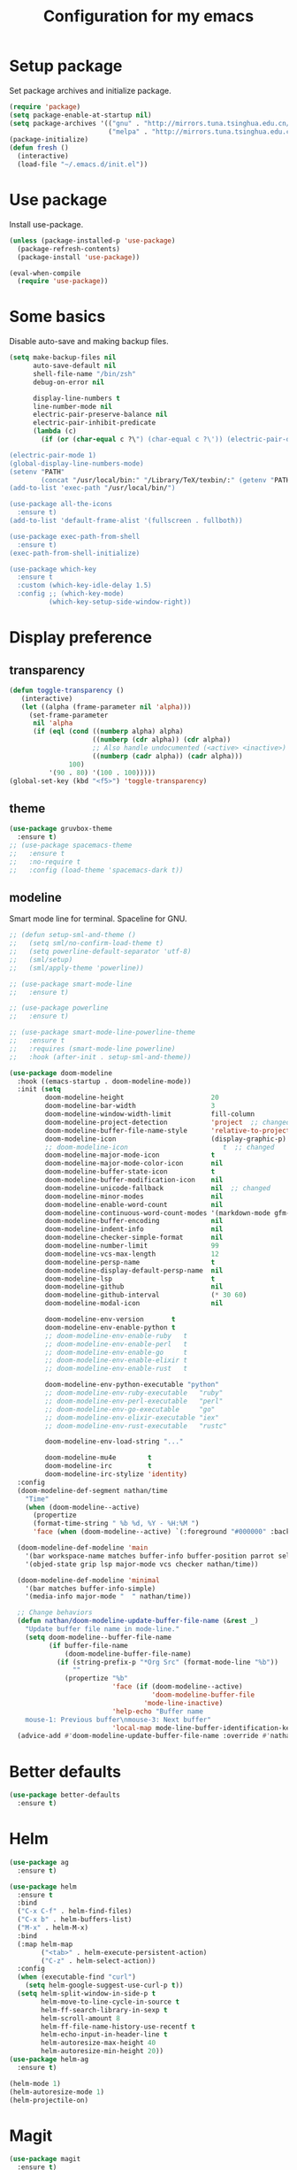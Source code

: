 #+TITLE: Configuration for my emacs

* Setup package
Set package archives and initialize package.

#+BEGIN_SRC emacs-lisp
  (require 'package)
  (setq package-enable-at-startup nil)
  (setq package-archives '(("gnu" . "http://mirrors.tuna.tsinghua.edu.cn/elpa/gnu/")
                           ("melpa" . "http://mirrors.tuna.tsinghua.edu.cn/elpa/melpa/")))
  (package-initialize)
  (defun fresh ()
    (interactive)
    (load-file "~/.emacs.d/init.el"))
#+END_SRC

* Use package
Install use-package.

#+BEGIN_SRC emacs-lisp
  (unless (package-installed-p 'use-package)
    (package-refresh-contents)
    (package-install 'use-package))

  (eval-when-compile
    (require 'use-package))
#+END_SRC

* Some basics
Disable auto-save and making backup files.

#+BEGIN_SRC emacs-lisp
  (setq make-backup-files nil
        auto-save-default nil
        shell-file-name "/bin/zsh"
        debug-on-error nil

        display-line-numbers t
        line-number-mode nil
        electric-pair-preserve-balance nil
        electric-pair-inhibit-predicate
        (lambda (c)
          (if (or (char-equal c ?\") (char-equal c ?\')) (electric-pair-default-inhibit c))))

  (electric-pair-mode 1)
  (global-display-line-numbers-mode)
  (setenv "PATH"
          (concat "/usr/local/bin:" "/Library/TeX/texbin/:" (getenv "PATH")))
  (add-to-list 'exec-path "/usr/local/bin/")

  (use-package all-the-icons
    :ensure t)
  (add-to-list 'default-frame-alist '(fullscreen . fullboth))

  (use-package exec-path-from-shell
    :ensure t)
  (exec-path-from-shell-initialize)

  (use-package which-key
    :ensure t
    :custom (which-key-idle-delay 1.5)
    :config ;; (which-key-mode)
            (which-key-setup-side-window-right))
#+END_SRC

* Display preference
** transparency
#+begin_src emacs-lisp
  (defun toggle-transparency ()
     (interactive)
     (let ((alpha (frame-parameter nil 'alpha)))
       (set-frame-parameter
        nil 'alpha
        (if (eql (cond ((numberp alpha) alpha)
                       ((numberp (cdr alpha)) (cdr alpha))
                       ;; Also handle undocumented (<active> <inactive>) form.
                       ((numberp (cadr alpha)) (cadr alpha)))
                 100)
            '(90 . 80) '(100 . 100)))))
  (global-set-key (kbd "<f5>") 'toggle-transparency)
#+end_src

** theme

#+BEGIN_SRC emacs-lisp
  (use-package gruvbox-theme
    :ensure t)
  ;; (use-package spacemacs-theme
  ;;   :ensure t
  ;;   :no-require t
  ;;   :config (load-theme 'spacemacs-dark t))
#+END_SRC

** modeline
Smart mode line for terminal.
Spaceline for GNU.

#+BEGIN_SRC emacs-lisp
  ;; (defun setup-sml-and-theme ()
  ;;   (setq sml/no-confirm-load-theme t)
  ;;   (setq powerline-default-separator 'utf-8)
  ;;   (sml/setup)
  ;;   (sml/apply-theme 'powerline))

  ;; (use-package smart-mode-line
  ;;   :ensure t)

  ;; (use-package powerline
  ;;   :ensure t)

  ;; (use-package smart-mode-line-powerline-theme
  ;;   :ensure t
  ;;   :requires (smart-mode-line powerline)
  ;;   :hook (after-init . setup-sml-and-theme))

  (use-package doom-modeline
    :hook ((emacs-startup . doom-modeline-mode))
    :init (setq
           doom-modeline-height                      20
           doom-modeline-bar-width                   3
           doom-modeline-window-width-limit          fill-column
           doom-modeline-project-detection           'project  ;; changed
           doom-modeline-buffer-file-name-style      'relative-to-project  ;; changed
           doom-modeline-icon                        (display-graphic-p)
           ;; doom-modeline-icon                        t  ;; changed
           doom-modeline-major-mode-icon             t
           doom-modeline-major-mode-color-icon       nil
           doom-modeline-buffer-state-icon           t
           doom-modeline-buffer-modification-icon    nil
           doom-modeline-unicode-fallback            nil  ;; changed
           doom-modeline-minor-modes                 nil
           doom-modeline-enable-word-count           nil
           doom-modeline-continuous-word-count-modes '(markdown-mode gfm-mode org-mode text-mode)
           doom-modeline-buffer-encoding             nil
           doom-modeline-indent-info                 nil
           doom-modeline-checker-simple-format       nil
           doom-modeline-number-limit                99
           doom-modeline-vcs-max-length              12
           doom-modeline-persp-name                  t
           doom-modeline-display-default-persp-name  nil
           doom-modeline-lsp                         t
           doom-modeline-github                      nil
           doom-modeline-github-interval             (* 30 60)
           doom-modeline-modal-icon                  nil

           doom-modeline-env-version       t
           doom-modeline-env-enable-python t
           ;; doom-modeline-env-enable-ruby   t
           ;; doom-modeline-env-enable-perl   t
           ;; doom-modeline-env-enable-go     t
           ;; doom-modeline-env-enable-elixir t
           ;; doom-modeline-env-enable-rust   t

           doom-modeline-env-python-executable "python"
           ;; doom-modeline-env-ruby-executable   "ruby"
           ;; doom-modeline-env-perl-executable   "perl"
           ;; doom-modeline-env-go-executable     "go"
           ;; doom-modeline-env-elixir-executable "iex"
           ;; doom-modeline-env-rust-executable   "rustc"

           doom-modeline-env-load-string "..."

           doom-modeline-mu4e        t
           doom-modeline-irc         t
           doom-modeline-irc-stylize 'identity)
    :config
    (doom-modeline-def-segment nathan/time
      "Time"
      (when (doom-modeline--active)
        (propertize
        (format-time-string " %b %d, %Y - %H:%M ")
        'face (when (doom-modeline--active) `(:foreground "#000000" :background "#F7DC6F")))))

    (doom-modeline-def-modeline 'main
      '(bar workspace-name matches buffer-info buffer-position parrot selection-info process)
      '(objed-state grip lsp major-mode vcs checker nathan/time))

    (doom-modeline-def-modeline 'minimal
      '(bar matches buffer-info-simple)
      '(media-info major-mode "  " nathan/time))

    ;; Change behaviors
    (defun nathan/doom-modeline-update-buffer-file-name (&rest _)
      "Update buffer file name in mode-line."
      (setq doom-modeline--buffer-file-name
            (if buffer-file-name
                (doom-modeline-buffer-file-name)
              (if (string-prefix-p "*Org Src" (format-mode-line "%b"))
                  ""
                (propertize "%b"
                            'face (if (doom-modeline--active)
                                      'doom-modeline-buffer-file
                                    'mode-line-inactive)
                            'help-echo "Buffer name
      mouse-1: Previous buffer\nmouse-3: Next buffer"
                            'local-map mode-line-buffer-identification-keymap)))))
    (advice-add #'doom-modeline-update-buffer-file-name :override #'nathan/doom-modeline-update-buffer-file-name))
#+END_SRC

* Better defaults

#+BEGIN_SRC emacs-lisp
  (use-package better-defaults
    :ensure t)
#+END_SRC

* Helm

#+BEGIN_SRC emacs-lisp
  (use-package ag
    :ensure t)

  (use-package helm
    :ensure t
    :bind
    ("C-x C-f" . helm-find-files)
    ("C-x b" . helm-buffers-list)
    ("M-x" . helm-M-x)
    :bind
    (:map helm-map
          ("<tab>" . helm-execute-persistent-action)
          ("C-z" . helm-select-action))
    :config
    (when (executable-find "curl")
      (setq helm-google-suggest-use-curl-p t))
    (setq helm-split-window-in-side-p t
          helm-move-to-line-cycle-in-source t
          helm-ff-search-library-in-sexp t
          helm-scroll-amount 8
          helm-ff-file-name-history-use-recentf t
          helm-echo-input-in-header-line t
          helm-autoresize-max-height 40
          helm-autoresize-min-height 20))
  (use-package helm-ag
    :ensure t)

  (helm-mode 1)
  (helm-autoresize-mode 1)
  (helm-projectile-on)
#+END_SRC

* Magit

#+BEGIN_SRC emacs-lisp
  (use-package magit
    :ensure t)
  (global-set-key (kbd "C-x g") 'magit-status)
#+END_SRC

* TabNine

#+BEGIN_SRC emacs-lisp
  ;; (use-package company-tabnine
  ;;   :ensure t
  ;;   :config
  ;;   (push 'company-tabnine company-backends)
  ;;   (setq company-idle-delay 0)
  ;;   (setq company-show-numbers t))
#+END_SRC

* LSP

#+BEGIN_SRC emacs-lisp
  (use-package go-mode
    :ensure t)

  (use-package flycheck
    :ensure t
    :config
    (add-hook 'python-mode-hook (lambda ()
      (setq flycheck-checker 'python-pylint))))

  (use-package lsp-mode
    :ensure t
    :hook ((python-mode go-mode) . lsp-deferred)
    ;; :hook ((python-mode go-mode-hook))
    :commands lsp)

  (defun lsp-go-install-save-hooks ()
    (add-hook 'before-save-hook #'lsp-format-buffer t t)
    (add-hook 'before-save-hook #'lsp-organize-imports t t))
  (add-hook 'go-mode-hook #'lsp-go-install-save-hooks)

  (use-package lsp-ui
    :ensure t
    :config
    (setq lsp-ui-flycheck-enable t)
    (setq lsp-ui-peek-enable nil)
    (setq lsp-ui-imenu-enable nil)
    ;; (setq lsp-ui-sideline-enable nil)
    (setq lsp-ui-doc-enable nil)
    (setq lsp-prefer-flymake nil))
    ;; (add-hook 'lsp-mode-hook 'lsp-ui-mode))

  (use-package company
    :ensure t
    :config
    (add-hook 'after-init-hook 'global-company-mode))
    ;; (push 'company-capf company-backends))

  ;; (use-package company-lsp
  ;;   :ensure t
  ;;   :config (push 'company-lsp company-backends))

  (add-to-list 'display-buffer-alist
               `(,(rx bos "*Flycheck errors*" eos)
                (display-buffer-reuse-window
                 display-buffer-in-side-window)
                (side            . bottom)
                (reusable-frames . visible)
                (window-height   . 0.33)))
#+END_SRC

* Projectile

#+BEGIN_SRC emacs-lisp
  (use-package projectile
    :ensure t
    :config
    (define-key projectile-mode-map (kbd "s-p") 'projectile-command-map)
    (define-key projectile-mode-map (kbd "C-c p") 'projectile-command-map)
    (setq projectile-project-search-path '("~/workspace/"))
    ;; (setq projectile-switch-project-action 'venv-projectile-auto-workon)
    (projectile-mode +1)
    )
#+END_SRC

* File manager

#+BEGIN_SRC emacs-lisp
  (use-package neotree
    :ensure t
    :bind (("<f2>" . neotree-toggle))
    :config
    (setq neo-theme (if (display-graphic-p) 'icons 'arrow))
    (setq neo-smart-open t)
    ;; (setq neo-autorefresh t)
    (setq neo-mode-line-type 'none)
    (setq neo-window-width 40)
    (setq projectile-switch-project-action 'neotree-projectile-action)
    (add-to-list 'neo-hidden-regexp-list "__pycache__")
    )
#+END_SRC

* Org mode

#+BEGIN_SRC emacs-lisp
  (require 'org-tempo)
  (setq org-hide-emphasis-markers t)
  (setq org-startup-indented t)
  ;; (setq org-ellipsis " ..")
  ;; (use-package org-bullets
  ;;   :ensure t
  ;;   :config
  ;;   (add-hook 'org-mode-hook (lambda () (org-bullets-mode 1))))
  (if (display-graphic-p)
      (let* ((variable-tuple
              (cond ((x-list-fonts "Source Sans Pro") '(:font "Source Sans Pro"))
                    ((x-list-fonts "Lucida Grande")   '(:font "Lucida Grande"))
                    ((x-list-fonts "Verdana")         '(:font "Verdana"))
                    ((x-family-fonts "Sans Serif")    '(:family "Sans Serif"))
                    (nil (warn "Cannot find a Sans Serif Font.  Install Source Sans Pro."))))
             (headline           `(:inherit default :weight bold)))

        (custom-theme-set-faces
         'user
         ;; `(org-level-8 ((t (,@headline ,@variable-tuple))))
         ;; `(org-level-7 ((t (,@headline ,@variable-tuple))))
         ;; `(org-level-6 ((t (,@headline ,@variable-tuple))))
         ;; `(org-level-5 ((t (,@headline ,@variable-tuple))))
         ;; `(org-level-4 ((t (,@headline ,@variable-tuple :height 1.25))))
         ;; `(org-level-3 ((t (,@headline ,@variable-tuple :height 1.25))))
         ;; `(org-level-2 ((t (,@headline ,@variable-tuple :height 1.5))))
         ;; `(org-level-1 ((t (,@headline ,@variable-tuple :height 1.5))))
         `(org-document-title ((t (,@headline ,@variable-tuple :height 2.0 :underline nil)))))))

  ;; (setq org-bullets-bullet-list
  ;;       '("◉"
  ;;         "○"
  ;;         "✸"))
  (setq org-emphasis-alist
        '(("*" (bold :foreground "IndianRed1" :weight bold))
          ("/" italic)
          ("_" (underline :foreground "OliveDrab1"))
          ("=" (:background "maroon" :foreground "white"))
          ("~" (:background "deep sky blue" :foreground "MidnightBlue"))
          ("+" (:strike-through t))))
#+END_SRC

* Virtualenvwrapper

#+BEGIN_SRC emacs-lisp
  (use-package virtualenvwrapper
    :ensure t
    :init
    (setq venv-workon-cd t)
    (add-hook 'venv-postactivate-hook (lambda ()
      (setq flycheck-python-pylint-executable (concat "~/.virtualenvs/" venv-current-name "/bin/pylint")))))
#+END_SRC

* Hugo
#+BEGIN_SRC emacs-lisp
  (use-package ox-hugo
    :ensure t
    :after ox)
#+END_SRC

* Ace window
#+begin_src emacs-lisp
  (use-package ace-window
    :ensure t
    :config
    (global-set-key (kbd "M-o") 'ace-window))
#+end_src
